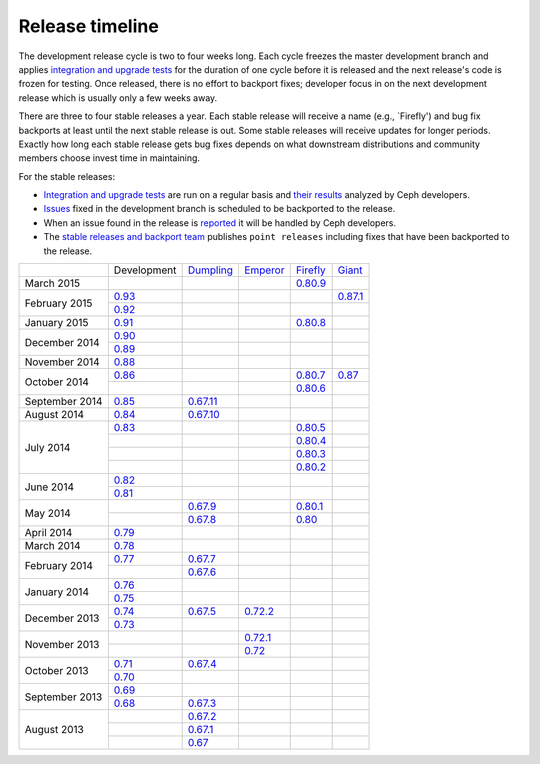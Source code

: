 ================
Release timeline
================

The development release cycle is two to four weeks long.  Each cycle
freezes the master development branch and applies `integration and
upgrade tests <https://github.com/ceph/ceph-qa-suite>`_ for the
duration of one cycle before it is released and the next release's
code is frozen for testing.  Once released, there is no effort to
backport fixes; developer focus in on the next development release
which is usually only a few weeks away.

There are three to four stable releases a year.  Each stable release
will receive a name (e.g., `Firefly') and bug fix backports at least
until the next stable release is out.  Some stable releases will
receive updates for longer periods.  Exactly how long each stable
release gets bug fixes depends on what downstream distributions and
community members choose invest time in maintaining.

For the stable releases:

* `Integration and upgrade tests
  <https://github.com/ceph/ceph-qa-suite>`_ are run on a regular basis
  and `their results <http://pulpito.ceph.com/>`_ analyzed by Ceph
  developers.
* `Issues <http://tracker.ceph.com/projects/ceph/issues?query_id=27>`_
  fixed in the development branch is scheduled to be backported to the
  release.
* When an issue found in the release is `reported
  <http://tracker.ceph.com/projects/ceph/issues/new>`_ it will be
  handled by Ceph developers.
* The `stable releases and backport team
  <http://tracker.ceph.com/projects/ceph-releases>`_ publishes ``point
  releases`` including fixes that have been backported to the release.

+----------------+-----------+-----------+-----------+-----------+-----------+
|                |Development|`Dumpling`_|`Emperor`_ |`Firefly`_ |`Giant`_   |
+----------------+-----------+-----------+-----------+-----------+-----------+
| March     2015 |           |           |           |`0.80.9`_  |           |
+----------------+-----------+-----------+-----------+-----------+-----------+
| February  2015 |`0.93`_    |           |           |           |`0.87.1`_  |
|                +-----------+-----------+-----------+-----------+-----------+
|                |`0.92`_    |           |           |           |           |
+----------------+-----------+-----------+-----------+-----------+-----------+
| January   2015 |`0.91`_    |           |           |`0.80.8`_  |           |
+----------------+-----------+-----------+-----------+-----------+-----------+
| December  2014 |`0.90`_    |           |           |           |           |
|                +-----------+-----------+-----------+-----------+-----------+
|                |`0.89`_    |           |           |           |           |
+----------------+-----------+-----------+-----------+-----------+-----------+
| November  2014 |`0.88`_    |           |           |           |           |
+----------------+-----------+-----------+-----------+-----------+-----------+
| October   2014 |`0.86`_    |           |           |`0.80.7`_  |`0.87`_    |
|                +-----------+-----------+-----------+-----------+-----------+
|                |           |           |           |`0.80.6`_  |           |
+----------------+-----------+-----------+-----------+-----------+-----------+
| September 2014 |`0.85`_    |`0.67.11`_ |           |           |           |
+----------------+-----------+-----------+-----------+-----------+-----------+
| August    2014 |`0.84`_    |`0.67.10`_ |           |           |           |
+----------------+-----------+-----------+-----------+-----------+-----------+
| July      2014 |`0.83`_    |           |           |`0.80.5`_  |           |
|                +-----------+-----------+-----------+-----------+-----------+
|                |           |           |           |`0.80.4`_  |           |
|                +-----------+-----------+-----------+-----------+-----------+
|                |           |           |           |`0.80.3`_  |           |
|                +-----------+-----------+-----------+-----------+-----------+
|                |           |           |           |`0.80.2`_  |           |
+----------------+-----------+-----------+-----------+-----------+-----------+
| June      2014 |`0.82`_    |           |           |           |           |
|                +-----------+-----------+-----------+-----------+-----------+
|                |`0.81`_    |           |           |           |           |
+----------------+-----------+-----------+-----------+-----------+-----------+
| May       2014 |           |`0.67.9`_  |           |`0.80.1`_  |           |
|                +-----------+-----------+-----------+-----------+-----------+
|                |           |`0.67.8`_  |           |`0.80`_    |           |
+----------------+-----------+-----------+-----------+-----------+-----------+
| April     2014 |`0.79`_    |           |           |           |           |
+----------------+-----------+-----------+-----------+-----------+-----------+
| March     2014 |`0.78`_    |           |           |           |           |
+----------------+-----------+-----------+-----------+-----------+-----------+
| February  2014 |`0.77`_    |`0.67.7`_  |           |           |           |
|                +-----------+-----------+-----------+-----------+-----------+
|                |           |`0.67.6`_  |           |           |           |
+----------------+-----------+-----------+-----------+-----------+-----------+
| January   2014 |`0.76`_    |           |           |           |           |
|                +-----------+-----------+-----------+-----------+-----------+
|                |`0.75`_    |           |           |           |           |
+----------------+-----------+-----------+-----------+-----------+-----------+
| December  2013 |`0.74`_    |`0.67.5`_  |`0.72.2`_  |           |           |
|                +-----------+-----------+-----------+-----------+-----------+
|                |`0.73`_    |           |           |           |           |
+----------------+-----------+-----------+-----------+-----------+-----------+
| November  2013 |           |           |`0.72.1`_  |           |           |
|                +-----------+-----------+-----------+-----------+-----------+
|                |           |           |`0.72`_    |           |           |
+----------------+-----------+-----------+-----------+-----------+-----------+
| October   2013 |`0.71`_    |`0.67.4`_  |           |           |           |
|                +-----------+-----------+-----------+-----------+-----------+
|                |`0.70`_    |           |           |           |           |
+----------------+-----------+-----------+-----------+-----------+-----------+
| September 2013 |`0.69`_    |           |           |           |           |
|                +-----------+-----------+-----------+-----------+-----------+
|                |`0.68`_    |`0.67.3`_  |           |           |           |
+----------------+-----------+-----------+-----------+-----------+-----------+
| August    2013 |           |`0.67.2`_  |           |           |           |
|                +-----------+-----------+-----------+-----------+-----------+
|                |           |`0.67.1`_  |           |           |           |
|                +-----------+-----------+-----------+-----------+-----------+
|                |           |`0.67`_    |           |           |           |
+----------------+-----------+-----------+-----------+-----------+-----------+

.. _0.93: ../release-notes#v0-93
.. _0.92: ../release-notes#v0-92
.. _0.91: ../release-notes#v0-91
.. _0.90: ../release-notes#v0-90
.. _0.89: ../release-notes#v0-89
.. _0.88: ../release-notes#v0-88

.. _0.87.1: ../release-notes#v0-87-1-giant
.. _0.87: ../release-notes#v0-87-giant
.. _Giant: release-notes#v0-87-giant

.. _0.86: ../release-notes#v0-86
.. _0.85: ../release-notes#v0-85
.. _0.84: ../release-notes#v0-84
.. _0.83: ../release-notes#v0-83
.. _0.82: ../release-notes#v0-82
.. _0.81: ../release-notes#v0-81

.. _0.80.9: ../release-notes#v0-80-9-firefly
.. _0.80.8: ../release-notes#v0-80-8-firefly
.. _0.80.7: ../release-notes#v0-80-7-firefly
.. _0.80.6: ../release-notes#v0-80-6-firefly
.. _0.80.5: ../release-notes#v0-80-5-firefly
.. _0.80.4: ../release-notes#v0-80-4-firefly
.. _0.80.3: ../release-notes#v0-80-3-firefly
.. _0.80.2: ../release-notes#v0-80-2-firefly
.. _0.80.1: ../release-notes#v0-80-1-firefly
.. _0.80: ../release-notes#v0-80-firefly
.. _Firefly: ../release-notes#v0-80-firefly

.. _0.79: ../release-notes#v0-79
.. _0.78: ../release-notes#v0-78
.. _0.77: ../release-notes#v0-77
.. _0.76: ../release-notes#v0-76
.. _0.75: ../release-notes#v0-75
.. _0.74: ../release-notes#v0-74
.. _0.73: ../release-notes#v0-73

.. _0.72.2: ../release-notes#v0-72-2-emperor
.. _0.72.1: ../release-notes#v0-72-1-emperor
.. _0.72: ../release-notes#v0-72-emperor
.. _Emperor: ../release-notes#v0-72-emperor

.. _0.71: ../release-notes#v0-71
.. _0.70: ../release-notes#v0-70
.. _0.69: ../release-notes#v0-69
.. _0.68: ../release-notes#v0-68

.. _0.67.11: ../release-notes#v0-67-11-dumpling
.. _0.67.10: ../release-notes#v0-67-10-dumpling
.. _0.67.9: ../release-notes#v0-67-9-dumpling
.. _0.67.8: ../release-notes#v0-67-8-dumpling
.. _0.67.7: ../release-notes#v0-67-7-dumpling
.. _0.67.6: ../release-notes#v0-67-6-dumpling
.. _0.67.5: ../release-notes#v0-67-5-dumpling
.. _0.67.4: ../release-notes#v0-67-4-dumpling
.. _0.67.3: ../release-notes#v0-67-3-dumpling
.. _0.67.2: ../release-notes#v0-67-2-dumpling
.. _0.67.1: ../release-notes#v0-67-1-dumpling
.. _0.67: ../release-notes#v0-67-dumpling
.. _Dumpling:  ../release-notes#v0-67-dumpling
